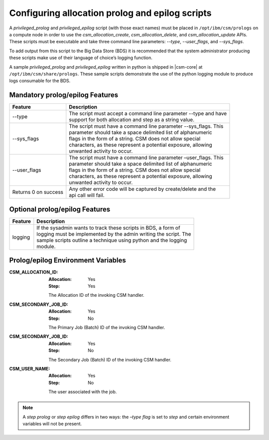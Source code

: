 .. _CSMProEpi:

Configuring allocation prolog and epilog scripts
================================================

A *privileged_prolog* and *privileged_epilog* script (with those exact names) must be placed in 
``/opt/ibm/csm/prologs`` on a compute node in order to use the *csm_allocation_create*, 
*csm_allocation_delete*, and *csm_allocation_update* APIs. These scripts must be executable and 
take three command line parameters: *--type*, *--user_flags*, and *--sys_flags*. 

To add output from this script to the Big Data Store (BDS) it is recommended that the system 
administrator producing these scripts make use of their language of choice’s logging function. 

A sample *privileged_prolog* and *privileged_epilog* written in python is shipped in 
|csm-core| at ``/opt/ibm/csm/share/prologs``. These sample scripts demonstrate the use of 
the python logging module to produce logs consumable for the BDS.

Mandatory prolog/epilog Features
--------------------------------

+----------------------+-----------------------------------------------------------------------+
| Feature              | Description                                                           |
+======================+=======================================================================+
| --type               | | The script must accept a command line parameter --type and have     |
|                      | | support for both allocation and step as a string value.             |
+----------------------+-----------------------------------------------------------------------+
| --sys_flags          | | The script must have a command line parameter --sys_flags. This     |
|                      | | parameter should take a space delimited list of alphanumeric        |
|                      | | flags in the form of a string. CSM does not allow special           |
|                      | | characters, as these represent a potential exposure, allowing       |
|                      | | unwanted activity to occur.                                         |
+----------------------+-----------------------------------------------------------------------+
| --user_flags         | | The script must have a command line parameter –user_flags. This     |
|                      | | parameter should take a space delimited list of alphanumeric        |
|                      | | flags in the form of a string. CSM does not allow special           |
|                      | | characters, as these represent a potential exposure, allowing       |
|                      | | unwanted activity to occur.                                         |
+----------------------+-----------------------------------------------------------------------+
| Returns 0 on success | | Any other error code will be captured by create/delete and the      |
|                      | | api call will fail.                                                 |
+----------------------+-----------------------------------------------------------------------+

Optional prolog/epilog Features
-------------------------------


+----------------------+-------------------------------------------------------------------------+
| Feature              | Description                                                             |
+======================+=========================================================================+
| logging              | | If the sysadmin wants to track these scripts in BDS, a form of        |
|                      | | logging must be implemented by the admin writing the script. The      |
|                      | | sample scripts outline a technique using python and the logging       |
|                      | | module.                                                               |
+----------------------+-------------------------------------------------------------------------+

Prolog/epilog Environment Variables
-----------------------------------

:CSM_ALLOCATION_ID: 
    :Allocation: Yes
    
    :Step: Yes

    The Allocation ID of the invoking CSM handler.

:CSM_SECONDARY_JOB_ID:
    :Allocation: Yes
    
    :Step: No

    The Primary Job (Batch) ID of the invoking CSM handler.

:CSM_SECONDARY_JOB_ID:
    :Allocation: Yes

    :Step: No

    The Secondary Job (Batch) ID of the invoking CSM handler.

:CSM_USER_NAME:
    :Allocation: Yes

    :Step: No

    The user associated with the job. 

.. note:: 
    A *step prolog* or *step epilog* differs in two ways: the *–type flag* is set to *step* and 
    certain environment variables will not be present. 



